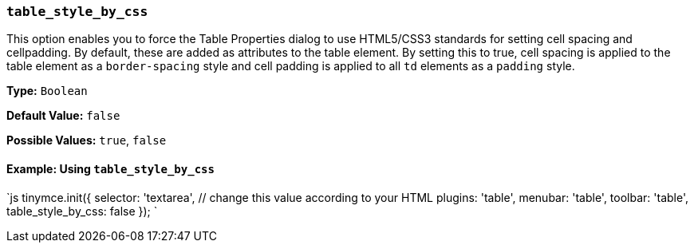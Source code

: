 === `table_style_by_css`

This option enables you to force the Table Properties dialog to use HTML5/CSS3 standards for setting cell spacing and cellpadding. By default, these are added as attributes to the table element. By setting this to true, cell spacing is applied to the table element as a `border-spacing` style and cell padding is applied to all `td` elements as a `padding` style.

*Type:* `Boolean`

*Default Value:* `false`

*Possible Values:* `true`, `false`

==== Example: Using `table_style_by_css`

`js
tinymce.init({
  selector: 'textarea',  // change this value according to your HTML
  plugins: 'table',
  menubar: 'table',
  toolbar: 'table',
  table_style_by_css: false
});
`

